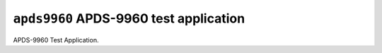 =======================================
``apds9960`` APDS-9960 test application
=======================================

APDS-9960 Test Application.

